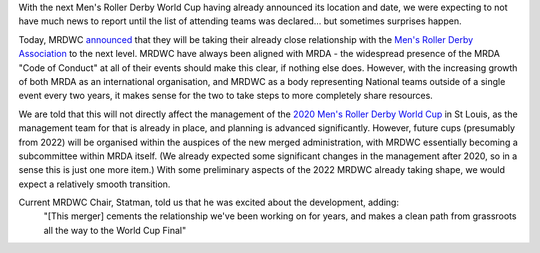 .. title: Men's World Cup merger!
.. slug: mrda-mrdwc-2019
.. date: 2019-04-29 15:00:00 UTC+01:00
.. tags: mrda, mrdwc, in the news
.. category:
.. link:
.. description:
.. type: text
.. author: aoanla

With the next Men's Roller Derby World Cup having already announced its location and date, we were expecting to
not have much news to report until the list of attending teams was declared... but sometimes surprises happen.

Today, MRDWC announced_ that they will be taking their already close relationship with the
`Men's Roller Derby Association`_ to the next level. MRDWC have always been aligned with MRDA -
the widespread presence of the MRDA "Code of Conduct" at all of their events should make this clear, if nothing
else does. However, with the increasing growth of both MRDA as an international organisation, and MRDWC as a body
representing National teams outside of a single event every two years, it makes sense for the two to take steps to more
completely share resources.

We are told that this will not directly affect the management of the `2020 Men's Roller Derby World Cup`_ in St Louis, as
the management team for that is already in place, and planning is advanced significantly. However, future cups (presumably from 2022) will be organised within
the auspices of the new merged administration, with MRDWC essentially becoming a subcommittee within MRDA itself. (We already expected some significant changes in the management after 2020, so in a sense this
is just one more item.) With some preliminary aspects of the 2022 MRDWC already taking shape, we would expect a relatively smooth transition.

Current MRDWC Chair, Statman, told us that he was excited about the development, adding:
 "[This merger] cements the relationship we've been working on for years, and makes a clean path from grassroots all the way to the World Cup Final"


.. _announced: https://mrda.org/mrda-mrdwc-agreement/
.. _Men's Roller Derby Association: https://mrda.org/
.. _2020 Men's Roller Derby World Cup: http://mrdwc.com/
